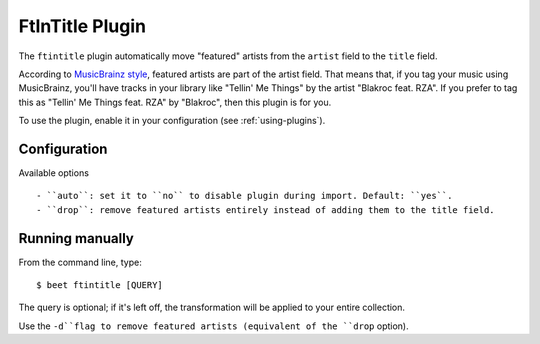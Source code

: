 FtInTitle Plugin
================

The ``ftintitle`` plugin automatically move "featured" artists from the
``artist`` field to the ``title`` field.

According to `MusicBrainz style`_, featured artists are part of the artist
field. That means that, if you tag your music using MusicBrainz, you'll have
tracks in your library like "Tellin' Me Things" by the artist "Blakroc feat.
RZA". If you prefer to tag this as "Tellin' Me Things feat. RZA" by "Blakroc",
then this plugin is for you.

To use the plugin, enable it in your configuration (see :ref:`using-plugins`).

Configuration
-----------

Available options ::

- ``auto``: set it to ``no`` to disable plugin during import. Default: ``yes``.
- ``drop``: remove featured artists entirely instead of adding them to the title field.

Running manually
----------------

From the command line, type::

    $ beet ftintitle [QUERY]

The query is optional; if it's left off, the transformation will be applied to
your entire collection.

Use the ``-d``flag to remove featured artists (equivalent of the ``drop`` option).

.. _MusicBrainz style: http://musicbrainz.org/doc/Style
